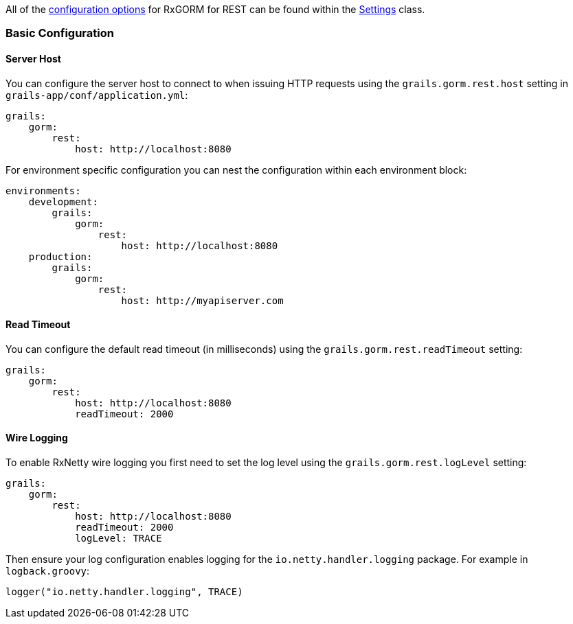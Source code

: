 All of the <<configOptions,configuration options>> for RxGORM for REST can be found within the link:../api/org/grails/datastore/rx/rest/config/Settings.html[Settings] class.

=== Basic Configuration

==== Server Host

You can configure the server host to connect to when issuing HTTP requests using the `grails.gorm.rest.host` setting in `grails-app/conf/application.yml`:

[source,yaml]
----
grails:
    gorm:
        rest:
            host: http://localhost:8080
----

For environment specific configuration you can nest the configuration within each environment block:

[source,yaml]
----
environments:
    development:
        grails:
            gorm:
                rest:
                    host: http://localhost:8080
    production:
        grails:
            gorm:
                rest:
                    host: http://myapiserver.com
----

==== Read Timeout

You can configure the default read timeout (in milliseconds) using the `grails.gorm.rest.readTimeout` setting:

[source,yaml]
----
grails:
    gorm:
        rest:
            host: http://localhost:8080
            readTimeout: 2000
----

==== Wire Logging

To enable RxNetty wire logging you first need to set the log level using the `grails.gorm.rest.logLevel` setting:

[source,yaml]
----
grails:
    gorm:
        rest:
            host: http://localhost:8080
            readTimeout: 2000
            logLevel: TRACE
----

Then ensure your log configuration enables logging for the `io.netty.handler.logging` package. For example in `logback.groovy`:

[source,groovy]
----
logger("io.netty.handler.logging", TRACE)
----


